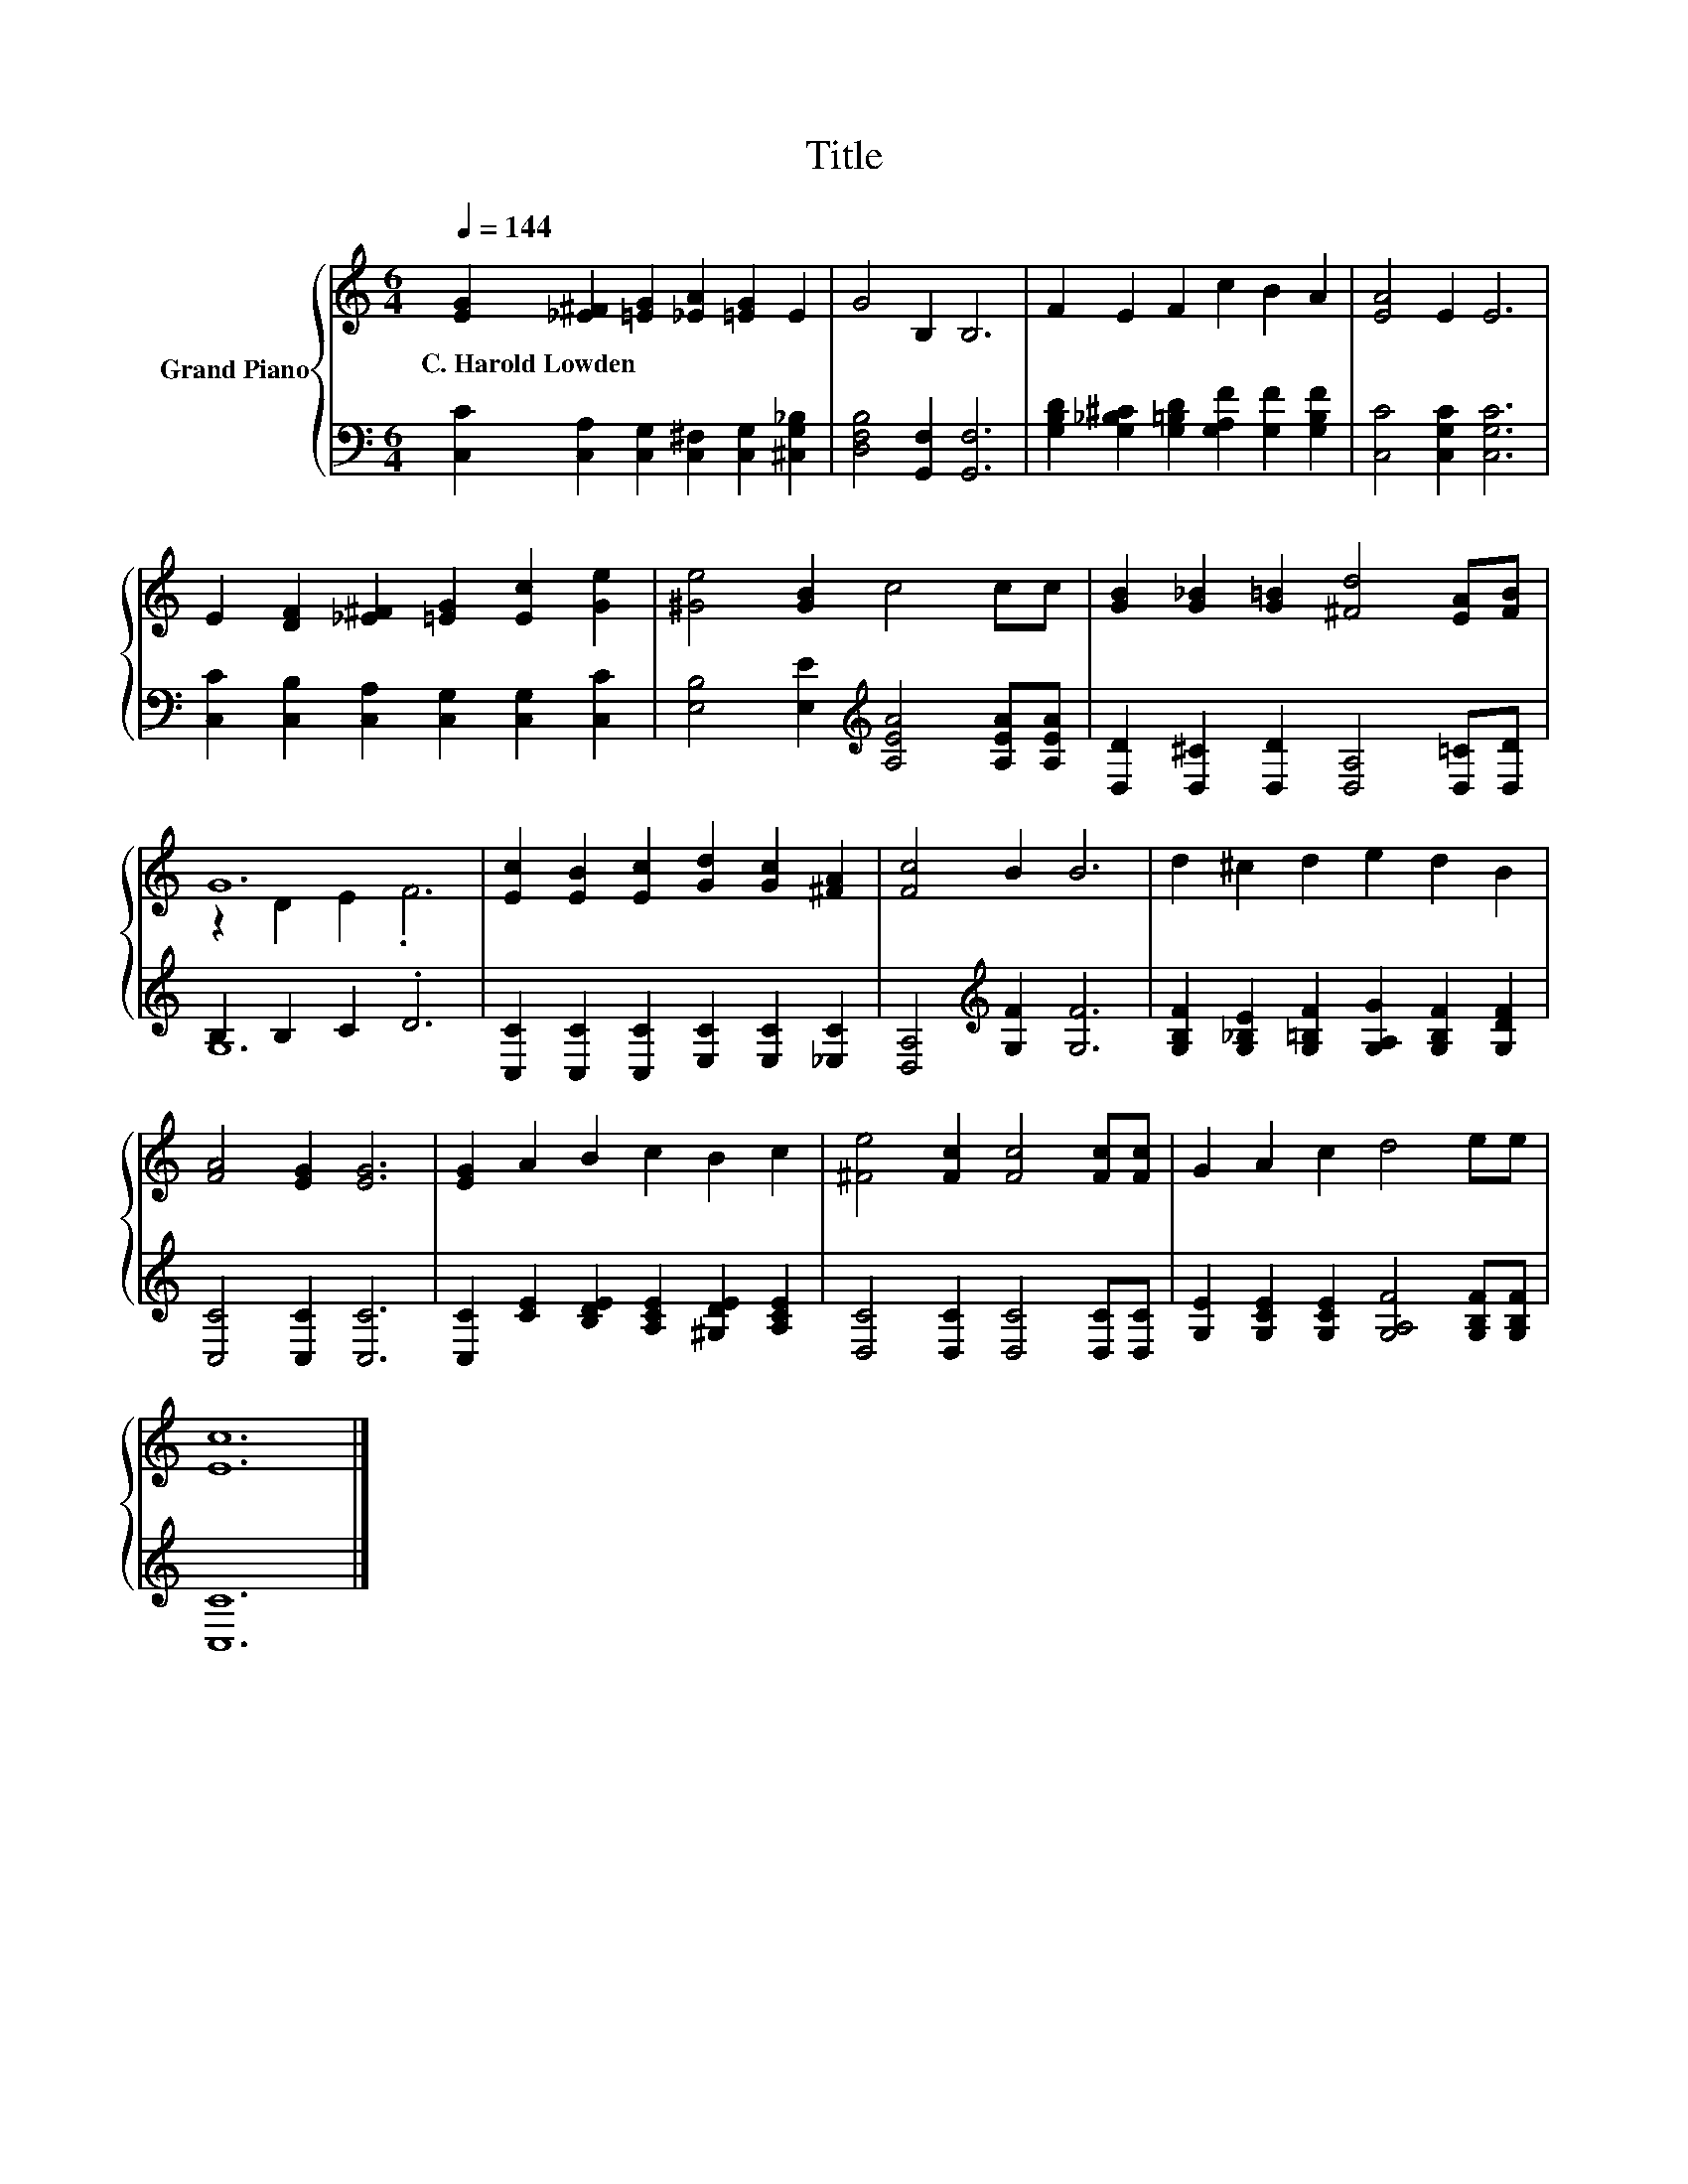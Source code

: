 X:1
T:Title
%%score { ( 1 3 ) | ( 2 4 ) }
L:1/8
Q:1/4=144
M:6/4
K:C
V:1 treble nm="Grand Piano"
V:3 treble 
V:2 bass 
V:4 bass 
V:1
 [EG]2 [_E^F]2 [=EG]2 [_EA]2 [=EG]2 E2 | G4 B,2 B,6 | F2 E2 F2 c2 B2 A2 | [EA]4 E2 E6 | %4
w: C.~Harold~Lowden * * * * *||||
 E2 [DF]2 [_E^F]2 [=EG]2 [Ec]2 [Ge]2 | [^Ge]4 [GB]2 c4 cc | [GB]2 [G_B]2 [G=B]2 [^Fd]4 [EA][FB] | %7
w: |||
 G12 | [Ec]2 [EB]2 [Ec]2 [Gd]2 [Gc]2 [^FA]2 | [Fc]4 B2 B6 | d2 ^c2 d2 e2 d2 B2 | %11
w: ||||
 [FA]4 [EG]2 [EG]6 | [EG]2 A2 B2 c2 B2 c2 | [^Fe]4 [Fc]2 [Fc]4 [Fc][Fc] | G2 A2 c2 d4 ee | %15
w: ||||
 [Ec]12 |] %16
w: |
V:2
 [C,C]2 [C,A,]2 [C,G,]2 [C,^F,]2 [C,G,]2 [^C,G,_B,]2 | [D,F,B,]4 [G,,F,]2 [G,,F,]6 | %2
 [G,B,D]2 [G,_B,^C]2 [G,=B,D]2 [G,A,F]2 [G,F]2 [G,B,F]2 | [C,C]4 [C,G,C]2 [C,G,C]6 | %4
 [C,C]2 [C,B,]2 [C,A,]2 [C,G,]2 [C,G,]2 [C,C]2 | [E,B,]4 [E,E]2[K:treble] [A,EA]4 [A,EA][A,EA] | %6
 [D,D]2 [D,^C]2 [D,D]2 [D,A,]4 [D,=C][D,D] | B,2 B,2 C2 .D6 | %8
 [C,C]2 [C,C]2 [C,C]2 [E,C]2 [E,C]2 [_E,C]2 | [D,A,]4[K:treble] [G,F]2 [G,F]6 | %10
 [G,B,F]2 [G,_B,E]2 [G,=B,F]2 [G,A,G]2 [G,B,F]2 [G,DF]2 | [C,C]4 [C,C]2 [C,C]6 | %12
 [C,C]2 [CE]2 [B,DE]2 [A,CE]2 [^G,DE]2 [A,CE]2 | [D,C]4 [D,C]2 [D,C]4 [D,C][D,C] | %14
 [G,E]2 [G,CE]2 [G,CE]2 [G,A,F]4 [G,B,F][G,B,F] | [C,C]12 |] %16
V:3
 x12 | x12 | x12 | x12 | x12 | x12 | x12 | z2 D2 E2 .F6 | x12 | x12 | x12 | x12 | x12 | x12 | x12 | %15
 x12 |] %16
V:4
 x12 | x12 | x12 | x12 | x12 | x6[K:treble] x6 | x12 | G,12 | x12 | x4[K:treble] x8 | x12 | x12 | %12
 x12 | x12 | x12 | x12 |] %16

